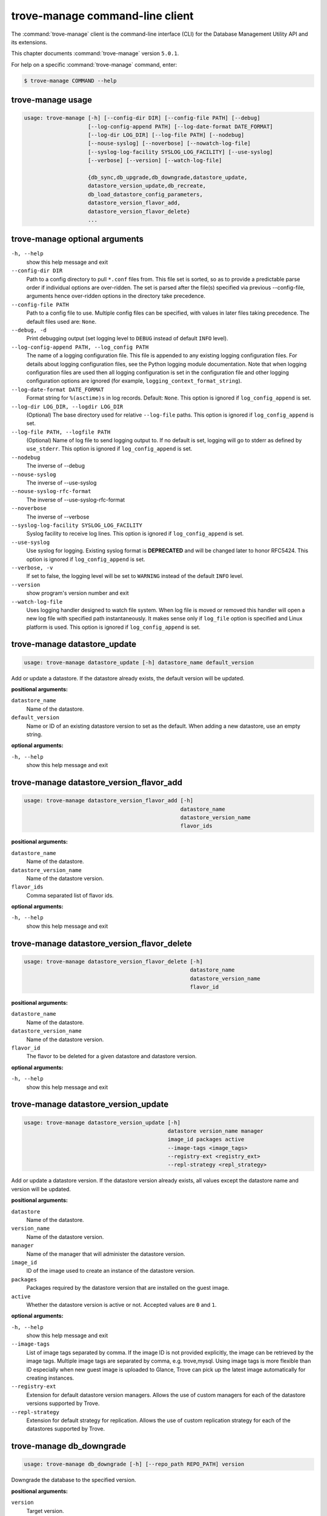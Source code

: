 .. This file is manually generated, unlike many of the other chapters.

================================
trove-manage command-line client
================================

The :command:`trove-manage` client is the command-line interface (CLI)
for the Database Management Utility API and its extensions.

This chapter documents :command:`trove-manage` version ``5.0.1``.

For help on a specific :command:`trove-manage` command, enter:

.. code-block:: console

   $ trove-manage COMMAND --help

.. _trove-manage_command_usage:

trove-manage usage
~~~~~~~~~~~~~~~~~~

.. code-block:: console

   usage: trove-manage [-h] [--config-dir DIR] [--config-file PATH] [--debug]
                       [--log-config-append PATH] [--log-date-format DATE_FORMAT]
                       [--log-dir LOG_DIR] [--log-file PATH] [--nodebug]
                       [--nouse-syslog] [--noverbose] [--nowatch-log-file]
                       [--syslog-log-facility SYSLOG_LOG_FACILITY] [--use-syslog]
                       [--verbose] [--version] [--watch-log-file]

                       {db_sync,db_upgrade,db_downgrade,datastore_update,
                       datastore_version_update,db_recreate,
                       db_load_datastore_config_parameters,
                       datastore_version_flavor_add,
                       datastore_version_flavor_delete}
                       ...

.. _trove-manage_command_options:

trove-manage optional arguments
~~~~~~~~~~~~~~~~~~~~~~~~~~~~~~~

``-h, --help``
  show this help message and exit

``--config-dir DIR``
  Path to a config directory to pull ``*.conf`` files from.
  This file set is sorted, so as to provide a predictable parse order
  if individual options are over-ridden. The set is parsed after
  the file(s) specified via previous --config-file,
  arguments hence over-ridden options in the directory take precedence.

``--config-file PATH``
  Path to a config file to use. Multiple config files can be specified,
  with values in later files taking precedence.
  The default files used are: ``None``.

``--debug, -d``
  Print debugging output (set logging level to ``DEBUG``
  instead of default ``INFO`` level).

``--log-config-append PATH, --log_config PATH``
  The name of a logging configuration file.
  This file is appended to any existing logging configuration files.
  For details about logging configuration files, see the Python logging
  module documentation. Note that when logging configuration files are
  used then all logging configuration is set in the configuration file
  and other logging configuration options are ignored (for example,
  ``logging_context_format_string``).

``--log-date-format DATE_FORMAT``
  Format string for ``%(asctime)s`` in log records. Default: ``None``.
  This option is ignored if ``log_config_append`` is set.

``--log-dir LOG_DIR, --logdir LOG_DIR``
  (Optional) The base directory used for relative ``--log-file`` paths.
  This option is ignored if ``log_config_append`` is set.

``--log-file PATH, --logfile PATH``
  (Optional) Name of log file to send logging output to. If no default
  is set, logging will go to stderr as defined by ``use_stderr``.
  This option is ignored if ``log_config_append`` is set.

``--nodebug``
  The inverse of --debug

``--nouse-syslog``
  The inverse of --use-syslog

``--nouse-syslog-rfc-format``
  The inverse of --use-syslog-rfc-format

``--noverbose``
  The inverse of --verbose

``--syslog-log-facility SYSLOG_LOG_FACILITY``
  Syslog facility to receive log lines.
  This option is ignored if ``log_config_append`` is set.

``--use-syslog``
  Use syslog for logging. Existing syslog format is
  **DEPRECATED** and will be changed later to honor RFC5424.
  This option is ignored if ``log_config_append`` is set.

``--verbose, -v``
  If set to false, the logging level will be set to ``WARNING``
  instead of the default ``INFO`` level.

``--version``
  show program's version number and exit

``--watch-log-file``
  Uses logging handler designed to watch file system.
  When log file is moved or removed this handler will open a new log
  file with specified path instantaneously. It makes sense only if
  ``log_file`` option is specified and Linux platform is used.
  This option is ignored if ``log_config_append`` is set.

trove-manage datastore_update
~~~~~~~~~~~~~~~~~~~~~~~~~~~~~

.. code-block:: console

   usage: trove-manage datastore_update [-h] datastore_name default_version

Add or update a datastore.
If the datastore already exists, the default version will be updated.

**positional arguments:**

``datastore_name``
  Name of the datastore.

``default_version``
  Name or ID of an existing datastore version to set as the default.
  When adding a new datastore, use an empty string.

**optional arguments:**

``-h, --help``
  show this help message and exit

trove-manage datastore_version_flavor_add
~~~~~~~~~~~~~~~~~~~~~~~~~~~~~~~~~~~~~~~~~

.. code-block:: console

   usage: trove-manage datastore_version_flavor_add [-h]
                                                    datastore_name
                                                    datastore_version_name
                                                    flavor_ids

**positional arguments:**

``datastore_name``
  Name of the datastore.

``datastore_version_name``
  Name of the datastore version.

``flavor_ids``
  Comma separated list of flavor ids.

**optional arguments:**

``-h, --help``
  show this help message and exit

trove-manage datastore_version_flavor_delete
~~~~~~~~~~~~~~~~~~~~~~~~~~~~~~~~~~~~~~~~~~~~

.. code-block:: console

   usage: trove-manage datastore_version_flavor_delete [-h]
                                                       datastore_name
                                                       datastore_version_name
                                                       flavor_id

**positional arguments:**

``datastore_name``
  Name of the datastore.

``datastore_version_name``
  Name of the datastore version.

``flavor_id``
  The flavor to be deleted for a given datastore and datastore version.

**optional arguments:**

``-h, --help``
        show this help message and exit

trove-manage datastore_version_update
~~~~~~~~~~~~~~~~~~~~~~~~~~~~~~~~~~~~~

.. code-block:: console

   usage: trove-manage datastore_version_update [-h]
                                                datastore version_name manager
                                                image_id packages active
                                                --image-tags <image_tags>
                                                --registry-ext <registry_ext>
                                                --repl-strategy <repl_strategy>

Add or update a datastore version. If the datastore version already exists,
all values except the datastore name and version will be updated.

**positional arguments:**

``datastore``
  Name of the datastore.

``version_name``
  Name of the datastore version.

``manager``
  Name of the manager that will administer the datastore version.

``image_id``
  ID of the image used to create an instance of the datastore version.

``packages``
  Packages required by the datastore version that are installed on
  the guest image.

``active``
  Whether the datastore version is active or not.
  Accepted values are ``0`` and ``1``.

**optional arguments:**

``-h, --help``
  show this help message and exit

``--image-tags``
  List of image tags separated by comma. If the image ID is not provided
  explicitly, the image can be retrieved by the image tags. Multiple image tags
  are separated by comma, e.g. trove,mysql. Using image tags is more flexible
  than ID especially when new guest image is uploaded to Glance, Trove can pick
  up the latest image automatically for creating instances.

``--registry-ext``
  Extension for default datastore version managers. Allows the use of custom managers
  for each of the datastore versions supported by Trove.

``--repl-strategy``
    Extension for default strategy for replication. Allows the use of custom
    replication strategy for each of the datastores supported by Trove.

trove-manage db_downgrade
~~~~~~~~~~~~~~~~~~~~~~~~~

.. code-block:: console

   usage: trove-manage db_downgrade [-h] [--repo_path REPO_PATH] version

Downgrade the database to the specified version.

**positional arguments:**

``version``
  Target version.

**optional arguments:**

``-h, --help``
  show this help message and exit

``--repo_path REPO_PATH``
  SQLAlchemy Migrate repository path.

trove-manage db_load_datastore_config_parameters
~~~~~~~~~~~~~~~~~~~~~~~~~~~~~~~~~~~~~~~~~~~~~~~~

.. code-block:: console

   usage: trove-manage db_load_datastore_config_parameters [-h]
                                                           datastore
                                                           datastore_version
                                                           config_file_location

Loads configuration group parameter validation rules for a datastore version
into the database.

**positional arguments:**

``datastore``
  Name of the datastore.

``datastore_version``
  Name of the datastore version.

``config_file_location``
  Fully qualified file path to the configuration group
  parameter validation rules.

**optional arguments:**

``-h, --help``
  show this help message and exit

trove-manage db_recreate
~~~~~~~~~~~~~~~~~~~~~~~~
.. caution::

   Running this command will drop the database and recreate it. It means all
   data in the database will be lost. Becareful when running this command.

.. code-block:: console

   usage: trove-manage db_recreate [-h] [--repo_path REPO_PATH]

Drop the database and recreate it.

**optional arguments:**

``-h, --help``
  show this help message and exit

``--repo_path REPO_PATH``
  SQLAlchemy Migrate repository path.

trove-manage db_sync
~~~~~~~~~~~~~~~~~~~~

.. code-block:: console

   usage: trove-manage db_sync [-h] [--repo_path REPO_PATH]

Populate the database structure

**optional arguments:**

``-h, --help``
  show this help message and exit

``--repo_path REPO_PATH``
  SQLAlchemy Migrate repository path.

trove-manage db_upgrade
~~~~~~~~~~~~~~~~~~~~~~~

.. code-block:: console

   usage: trove-manage db_upgrade [-h] [--version VERSION]
                                  [--repo_path REPO_PATH]

Upgrade the database to the specified version.

**optional arguments:**

``-h, --help``
  show this help message and exit

``--version VERSION``
  Target version. Defaults to the latest version.

``--repo_path REPO_PATH``
  SQLAlchemy Migrate repository path.

